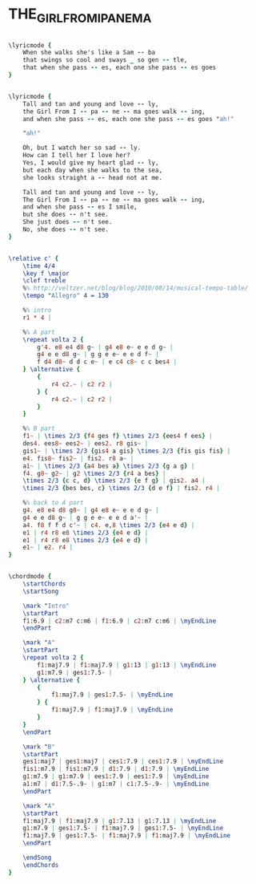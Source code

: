 * THE_GIRL_FROM_IPANEMA
  :PROPERTIES:
  :idyoutube: "DmV0TcTNJ3o"
  :structure: "AABA"
  :uuid:     "2c3b337c-a26f-11df-b7d1-0019d11e5a41"
  :completion: "5"
  :copyrightextra: "Sole Selling Agent Duchess Music Corporation (MCA), New York, NY for all. English speaking countries"
  :copyright: "1963, Antonio Carlos Jobim and Vincius De Moraes, Brazil"
  :piece:    "Bossa Nova"
  :poet:     "Vincius De Moraes, Norman Gimbel"
  :composer: "Antonio Carlos Jobim"
  :subtitle: "Garota De Ipanema"
  :style:    "Jazz"
  :title:    "The Girl From Ipanema"
  :render:   "Real"
  :doLyricsmore: True
  :doLyrics: True
  :doVoice:  True
  :doChords: True
  :END:


#+name: LyricsmoreReal
#+header: :file the_girl_from_ipanema_LyricsmoreReal.eps
#+begin_src lilypond 

\lyricmode {
	When she walks she's like a Sam -- ba
	that swings so cool and sways _ so gen -- tle,
	that when she pass -- es, each one she pass -- es goes
}

#+end_src

#+name: LyricsReal
#+header: :file the_girl_from_ipanema_LyricsReal.eps
#+begin_src lilypond 

\lyricmode {
	Tall and tan and young and love -- ly,
	the Girl From I -- pa -- ne -- ma goes walk -- ing,
	and when she pass -- es, each one she pass -- es goes "ah!"

	"ah!"

	Oh, but I watch her so sad -- ly.
	How can I tell her I love her?
	Yes, I would give my heart glad -- ly,
	but each day when she walks to the sea,
	she looks straight a -- head not at me.

	Tall and tan and young and love -- ly,
	The Girl From I -- pa -- ne -- ma goes walk -- ing,
	and when she pass -- es I smile,
	but she does -- n't see.
	She just does -- n't see.
	No, she does -- n't see.
}

#+end_src

#+name: VoiceReal
#+header: :file the_girl_from_ipanema_VoiceReal.eps
#+begin_src lilypond 

\relative c' {
	\time 4/4
	\key f \major
	\clef treble
	%% http://veltzer.net/blog/blog/2010/08/14/musical-tempo-table/
	\tempo "Allegro" 4 = 130

	%% intro
	r1 * 4 |

	%% A part
	\repeat volta 2 {
		g'4. e8 e4 d8 g~ | g4 e8 e~ e e d g~ |
		g4 e e d8 g~ | g g e e~ e e d f~ |
		f d4 d8~ d d c e~ | e c4 c8~ c c bes4 |
	} \alternative {
		{
			r4 c2.~ | c2 r2 |
		} {
			r4 c2.~ | c2 r2 |
		}
	}

	%% B part
	f1~ | \times 2/3 {f4 ges f} \times 2/3 {ees4 f ees} |
	des4. ees8~ ees2~ | ees2. r8 gis~ |
	gis1~ | \times 2/3 {gis4 a gis} \times 2/3 {fis gis fis} |
	e4. fis8~ fis2~ | fis2. r8 a~ |
	a1~ | \times 2/3 {a4 bes a} \times 2/3 {g a g} |
	f4. g8~ g2~ | g2 \times 2/3 {r4 a bes} |
	\times 2/3 {c c, d} \times 2/3 {e f g} | gis2. a4 |
	\times 2/3 {bes bes, c} \times 2/3 {d e f} | fis2. r4 |

	%% back to A part
	g4. e8 e4 d8 g8~ | g4 e8 e~ e e d g~ |
	g4 e e d8 g~ | g g e e~ e e d a'~ |
	a4. f8 f f d c'~ | c4. e,8 \times 2/3 {e4 e d} |
	e1 | r4 r8 e8 \times 2/3 {e4 e d} |
	e1 | r4 r8 e8 \times 2/3 {e4 e d} |
	e1~ | e2. r4 |
}

#+end_src

#+name: ChordsReal
#+header: :file the_girl_from_ipanema_ChordsReal.eps
#+begin_src lilypond 

\chordmode {
	\startChords
	\startSong

	\mark "Intro"
	\startPart
	f1:6.9 | c2:m7 c:m6 | f1:6.9 | c2:m7 c:m6 | \myEndLine
	\endPart

	\mark "A"
	\startPart
	\repeat volta 2 {
		f1:maj7.9 | f1:maj7.9 | g1:13 | g1:13 | \myEndLine
		g1:m7.9 | ges1:7.5- |
	} \alternative {
		{
			f1:maj7.9 | ges1:7.5- | \myEndLine
		} {
			f1:maj7.9 | f1:maj7.9 | \myEndLine
		}
	}
	\endPart

	\mark "B"
	\startPart
	ges1:maj7 | ges1:maj7 | ces1:7.9 | ces1:7.9 | \myEndLine
	fis1:m7.9 | fis1:m7.9 | d1:7.9 | d1:7.9 | \myEndLine
	g1:m7.9 | g1:m7.9 | ees1:7.9 | ees1:7.9 | \myEndLine
	a1:m7 | d1:7.5-.9- | g1:m7 | c1:7.5-.9- | \myEndLine
	\endPart

	\mark "A"
	\startPart
	f1:maj7.9 | f1:maj7.9 | g1:7.13 | g1:7.13 | \myEndLine
	g1:m7.9 | ges1:7.5- | f1:maj7.9 | ges1:7.5- | \myEndLine
	f1:maj7.9 | ges1:7.5- | f1:maj7.9 | f1:maj7.9 | \myEndLine
	\endPart

	\endSong
	\endChords
}

#+end_src

